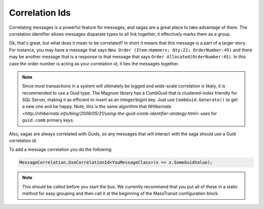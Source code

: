 Correlation Ids
===============================

Correlating messages is a powerful feature for messages, and sagas are a great
place to take advantage of them. The correlation identifier allows messages
disparate types to all link together, it effectively marks them as a group.

Ok, that's great, but what does it mean to be correlated? In short it means that
this message is a part of a larger story. For instance, you may have a message that says
``New Order (Item:Hammers; Qty:22; OrderNumber:45)`` and there may be another message that
is a response to that message that says ``Order Allocated(OrderNumber:45)``. In this case
the order number is acting as your correlation id, it ties the messages together.

.. note::

    Since most transactions in a system will ultimately be logged and wide-scale
    correlation is likely, it is recommended to use a Guid type. The Magnum library has
    a CombGuid that is clustered-index friendly for SQL Server, making it as efficient
    to insert as an integer/bigint key. Just use ``CombGuid.Generate()`` to get a new one and
    be happy. Note, this is the same algorithm that `NHibernate <http://nhibernate.info/blog/2009/05/21/using-the-guid-comb-identifier-strategy.html>` uses for ``guid.comb`` primary
    keys.

Also, sagas are always correlated with Guids, so any messages that will interact
with the saga should use a Guid correlation id.

To add a message correlation you do the following:

.. sourcecode:: csharp

    MessageCorrelation.UseCorrelationId<YouMessageClass>(x => x.SomeGuidValue);

.. note::

    This should be called before you start the bus. We currently recommend that
    you put all of these in a static method for easy grouping and then call it
    at the beginning of the MassTransit configuration block.
